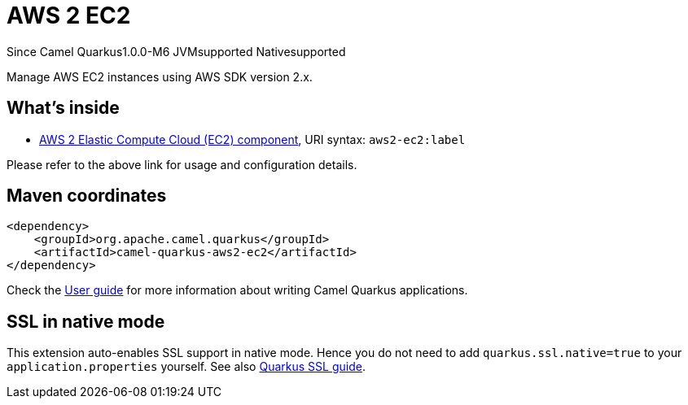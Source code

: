 // Do not edit directly!
// This file was generated by camel-quarkus-package-maven-plugin:update-extension-doc-page

[[aws2-ec2]]
= AWS 2 EC2

[.badges]
[.badge-key]##Since Camel Quarkus##[.badge-version]##1.0.0-M6## [.badge-key]##JVM##[.badge-supported]##supported## [.badge-key]##Native##[.badge-supported]##supported##

Manage AWS EC2 instances using AWS SDK version 2.x.

== What's inside

* https://camel.apache.org/components/latest/aws2-ec2-component.html[AWS 2 Elastic Compute Cloud (EC2) component], URI syntax: `aws2-ec2:label`

Please refer to the above link for usage and configuration details.

== Maven coordinates

[source,xml]
----
<dependency>
    <groupId>org.apache.camel.quarkus</groupId>
    <artifactId>camel-quarkus-aws2-ec2</artifactId>
</dependency>
----

Check the xref:user-guide/index.adoc[User guide] for more information about writing Camel Quarkus applications.

== SSL in native mode

This extension auto-enables SSL support in native mode. Hence you do not need to add
`quarkus.ssl.native=true` to your `application.properties` yourself. See also
https://quarkus.io/guides/native-and-ssl[Quarkus SSL guide].
